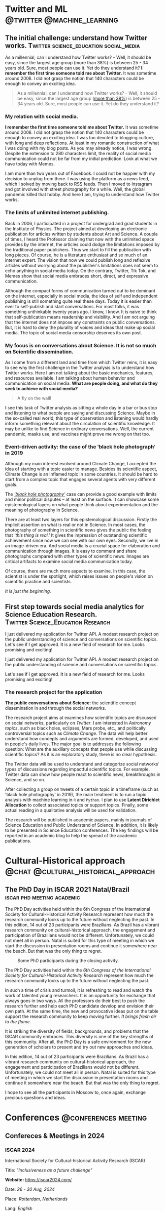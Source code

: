 #+STARTUP: overview
#+hugo_base_dir: ./
#+hugo_weight: 200
#+hugo_front_matter_key_replace: description>summary

* NO Archives :noexport:
:PROPERTIES:
:EXPORT_HUGO_SECTION: /
:EXPORT_DATE: 2021-06-24
:EXPORT_FILE_NAME: archives
:EXPORT_HUGO_CUSTOM_FRONT_MATTER: :type section
:EXPORT_HUGO_CUSTOM_FRONT_MATTER+: :layout "archives"
:EXPORT_HUGO_CUSTOM_FRONT_MATTER+: :comments false
:END:

* NO About :noexport:
:PROPERTIES:
:EXPORT_HUGO_SECTION: /
:EXPORT_DATE: 2021-06-24
:EXPORT_FILE_NAME: about
:EXPORT_HUGO_CUSTOM_FRONT_MATTER: :type section
:EXPORT_HUGO_CUSTOM_FRONT_MATTER+: :comments false
:END:

#+begin_description
About me!
#+end_description

[[/img/social-circ.png]]

Hi!  My name is André Roodrigues.

I am an assistant professor at the Institute of Physics -- the University of São Paulo in Brazil. In the last decade, I have researched scientific concept formation, STEM education, educational data analysis with R, and cultural-historical psychology. This blog attempts to keep a consistent register of the journey as a researcher in the science education field.

* Twitter and ML :@twitter:@machine_learning:
** The initial challenge: understand how Twitter works. :Twitter:science_education:social_media:
:PROPERTIES:
:EXPORT_FILE_NAME: understand-twitter
:EXPORT_DATE: 2021-07-18
:EXPORT_HUGO_CUSTOM_FRONT_MATTER: :comments true
:END:

#+begin_description
As a millennial, can I understand how Twitter works? --  Well, it should be easy, since the largest age group (more than 38%) is between 25 - 34 years old. Sure, most people can use it. Yet do they understand it? *I remember the first time someone told me about Twitter.* It was sometime around 2008. I did not grasp the notion that 140 characters could be enough to convey an exciting idea.
#+end_description



#+BEGIN_QUOTE
As a millennial, can I understand how Twitter works? --  Well, it should be easy, since the largest age group ([[https://www.statista.com/statistics/283119/age-distribution-of-global-twitter-users/][more than 38%]]) is between 25 - 34 years old. Sure, most people can use it. Yet do they understand it?
#+END_QUOTE

*** My relation with social media.

*I remember the first time someone told me about Twitter.* It was sometime around 2008. I did not grasp the notion that 140 characters could be enough to convey an exciting idea. I was too devoted to blogging culture, with long and deep reflections. At least in my romantic construction of what I was doing with my blog posts. As you may already notice, I was wrong. Despite the extension to 280 characters limit, the reality of social media communication could not be far from my initial prediction. Look at what we have today with Memes.

I am more than two years out of Facebook. I could not be happier with my decision to unplug from there. I was using the platform as a news feed, which I solved by moving back to RSS feeds. Then I moved to Instagram and got involved with street photography for a while. Well, the global pandemic killed that hobby. And here I am, trying to understand how Twitter works.

*** The limits of unlimited internet publishing.

Back in 2006, I participated in a project for undergrad and grad students in the Institute of Physics. The project aimed at developing an electronic publication for articles written by students about Art and Science. A couple of times, I heard the Professor claiming that now with the unlimited space provides by the internet, the articles could dodge the limitations imposed by the traditional paper publishers. Thus we start to fill the publication with long pieces. Of course, he is a literature enthusiast and so much of an internet expert. The vision that now we could publish long and reflexive articles without worrying about the publisher's limitations does not seem to echo anything in social media today. On the contrary, Twitter, Tik Tok, and Memes show that social media embraces short, direct, and expressive communication.

Although the compact forms of communication turned out to be dominant on the internet, especially in social media, the idea of self and independent publishing is still something quite real these days. Today it is easier than ever to self-publish and start conversations. For most folks, it was something unthinkable twenty years ago. I know, I know. It is naive to think that self-publication means readership and visibility. And I am not arguing that the internet does not impose any constraints on public conversations. But, it is hard to deny the plurality of voices and ideas that make up social media. The topic of social media censorship deserves its own post.

*** My focus is on conversations about Science. It is not so much on Scientific dissemination.

As I come from a different land and time from which Twitter reins, it is easy to see why the first challenge in the Twitter analysis is to understand how Twitter works. Here I am not talking about the basic mechanics, features, and resources available. I am talking about human behavior and communication on social media. *What are people doing, and what do they seek to achieve with social media?*

#+BEGIN_QUOTE
A fly on the wall!
#+END_QUOTE

I see this task of Twitter analysis as sitting a whole day in a bar or bus stop and listening to what people are saying and discussing Science. Maybe in the so-called real world, this type of observation and listening would hardly inform something relevant about the circulation of scientific knowledge. It may be unlike to find Science in ordinary conversations. Well, the current pandemic, masks use, and vaccines might prove me wrong on that too.

*** Event-driven activity: the case of the 'black hole photograph' in 2019

Although my main interest evolved around Climate Change, I accepted the idea of starting with a topic easier to manage. Besides its scientific aspect, Climate Change is an inflamed topic in some countries. It should be hard to start from a complex topic that engages several agents with very different goals.

The /[[https://www.space.com/first-black-hole-photo-by-event-horizon-telescope.html]['black hole photography']]/ case can provide a good example with limits and minor political disputes -- at least on the surface. It can showcase some epistemological layers on what people think about experimentation and the meaning of photography in Science.

There are at least two layers for this epistemological discussion. Firstly the implicit assertion on what is real or not in Science. In most cases, the photography of something in scientific news gives the public the feeling that /'this thing is real.'/ It gives the impression of outstanding scientific achievement since now we can see with our own eyes. Secondly, we live in an image-driven era. And social media is a crucial space for elaboration and communication through images. It is easy to comment and share photographs compared with other types of scientific news. Images are critical artifacts to examine social media communication today.

Of course, there are much more aspects to examine. In this case, the scientist is under the spotlight, which raises issues on people's vision on scientific practice and scientists.

/It is just the beginning./
** First step towards social media analytics for Science Education Research. :Twitter:Science_Education:Research:
:PROPERTIES:
:EXPORT_FILE_NAME: twitter-api-start
:EXPORT_DATE: 2021-06-24
:EXPORT_HUGO_CUSTOM_FRONT_MATTER: :comments true
:END:

#+begin_description
I just delivered my application for Twitter API. A modest research project on the public understanding of science and conversations on scientific topics. Let's see if I get approved. It is a new field of research for me. Looks promising and exciting!
#+end_description

I just delivered my application for Twitter API. A modest research project on the public understanding of science and conversations on scientific topics.

Let's see if I get approved. It is a new field of research for me. Looks promising and exciting!

*** The research project for the application

*The public conversations about Science:* the scientific concept dissemination in and through the social networks.

The research project aims at examines how scientific topics are discussed on social networks, particularly on /Twitter/. I am interested in /Astronomy topics/, such as black holes, eclipses, Mars probe, etc., and politically controversial topics such as /Climate Change/. The data will help better understand how concepts and arguments are formed, developed, and used in people's daily lives. The major goal is to addresses the following question: What are the auxiliary concepts that people use while discussing scientific topics? As it is an exploratory study, there is no clear hypothesis.

The Twitter data will be used to understand and categorize social networks' types of discussions regarding impactful scientific topics. For example, Twitter data can show how people react to scientific news, breakthroughs in Science, and so on.

After collecting a group on tweets of a certain topic in a timeframe (such as 'black hole photography' in 2019), the main treatment is to run a topic analysis with machine learning in =R= and =Python=. I plan to use *Latent Dirichlet Allocation* to collect associated topics or support topics. Finally, some actual reading in a qualitative analysis will be used for validation.

The research will be published in academic papers, mainly in journals of Science Education and Public Understand of Science. In addition, it is likely to be presented in Science Education conferences. The key findings will be reported in an academic blog to help the spread of the academic publications.

* Cultural-Historical approach :@chat:@cultural_historical_approach:
** The PhD Day in ISCAR 2021 Natal/Brazil :iscar:phd:meeting:academic:
:PROPERTIES:
:EXPORT_FILE_NAME: phd-day-natal-21
:EXPORT_DATE: 2021-08-09
:EXPORT_HUGO_CUSTOM_FRONT_MATTER: :comments true
:EXPORT_HUGO_CUSTOM_FRONT_MATTER+: :header '((image . "/img/phd-day.png") (caption . "Some PhD participants during the closing activity."))
:END:

#+begin_description
The PhD Day activities held within the 6th Congress of the International Society
for Cultural-Historical Activity Research represent how much the research
community looks up to the future without neglecting the past. In this edition, 14 out of 23 participants were Brazilians. As Brazil has a vibrant research community on cultural-historical approach, the engagement and participation of Brazilians would not be different. Unfortunately, we could not meet all in person. Natal is suited for this type of meeting in which we start the discussion in presentation rooms and continue it somewhere near the beach. But that was the only thing to regret.
#+end_description

#+caption: Some PhD participants during the closing activity.
#+attr_html: :alt Org mode logo
#+attr_html: :width 550
#+attr_html: :align center
[[/img/phd-day.png]]

The PhD Day activities held within the /6th Congress of the International Society for Cultural-Historical Activity Research/ represent how much the research community looks up to the future without neglecting the past.

In such a time of crisis and turmoil, it is refreshing to read and watch the work of talented young researchers. It is an opportunity for exchange that always goes in two ways. All the professors do their best to push the research further and help each PhD candidate develop and envision their own path. At the same time, the new and provocative ideas put on the table support the research community to keep moving further. /It brings fresh air to the flame./

It is striking the diversity of fields, backgrounds, and problems that the ISCAR community embraces. This diversity is one of the key strengths of this community. After all, the PhD Day is a safe environment for the new generation of scholars to present and try out new approaches and ideas.

In this edition, 14 out of 23 participants were Brazilians. As Brazil has a vibrant research community on cultural-historical approach, the engagement and participation of Brazilians would not be different. Unfortunately, we could not meet all in person. Natal is suited for this type of meeting in which we start the discussion in presentation rooms and continue it somewhere near the beach. But that was the only thing to regret.

I hope to see all the participants in Moscow to, once again, exchange precious
questions and ideas.

* Conferences :@conferences:meeting:
** Confereces & Meetings in 2024
:PROPERTIES:
:EXPORT_FILE_NAME: conf-2024
:EXPORT_DATE: 2023-12-30
:END:
*** ISCAR 2024

International Society for Cultural-historical Activity Research (ISCAR)

Title: /"Inclusiveness as a future challenge"/

*Website:* [[https://iscar2024.com/][https://iscar2024.com/]]

Date: /26 - 30 Aug, 2024/

Place: /Rotterdam, Netherlands/

Lang: /English/

Submission deadline: *1 Feb 2024*

*** XX EPEF

SBF (XX Encontro de Pesquisa em Ensino de Física (EPEF 2024)
   --- /Physics Education Research Meeting/

Title: /"Nas veredas da pesquisa, com quem nos comunicamos e para onde queremos ir?"/

*Website:* [[https://www1.fisica.org.br/~epef/xx/index.php/pt/][https://www1.fisica.org.br/~epef/xx/index.php/pt/]]

Date: /19-23 Agosto, 2024/

Place: /Recife, Brazil/

Lang: /Portuguese/

Submission deadline: *21 jan 2024*

** Confereces & Meetings in 2022
:PROPERTIES:
:EXPORT_FILE_NAME: conf-2022
:EXPORT_DATE: 2021-12-22
:END:
*** IOSTE :science_education:

International Organization for Science and Technology Education

Title: /"Esperançar in uncertainty times: the role of science and technology education in/for a changing world"/

*Website:* https://ioste2022.com/

Date: /25-29 July, 2022/

Place: /Recife, Brazil/

Lang: /English/

Submission deadline: *31 Jan 2022*

*** XIX EPEF :physics_education:

SBF (XIX Encontro de Pesquisa em Ensino de Física (EPEF 2022)
   --- /Physics Education Research Meeting/

Title: /“Perspectivas e Desafios da Pesquisa em Ensino de Física em tempos pandêmicos: o que aprendemos e para onde vamos?”/

*Website:* http://www1.fisica.org.br/~epef/xix/index.php

Date: /15-19 Agosto, 2022/

Place: /Belo Horizonte, Brazil/

Lang: /Portuguese/

Submission deadline: *1 Fev 2022*
* Opinião :@opinião:@política:
** A liberdade de expressão e a questão palestina :palestina:liberdade_expressao:
:PROPERTIES:
:EXPORT_FILE_NAME: liberdade-expressao-palestina
:EXPORT_DATE: 2024-04-09
:EXPORT_HUGO_CUSTOM_FRONT_MATTER: :comments true
:END:

#+begin_description
Devo apoiar a liberdade de expressão como um direito democrático da população? Minha resposta é sim. O recuo ou capitulação nesse terreno traz consequências nefastas para as mais importantes lutas políticas do nosso tempo. A censura, perseguição política e repressão, aquilo que eufemisticamente chamaria de restrição da liberdade de expressão, não favorece em nada a luta de libertação dos povos oprimidos, como fica patente nos casos apresentados. A esquerda, que historicamente lutou pelos direitos democráticos da população, se encontra encurralada tendo que apoiar ou justificar a censura. Ao apoiar a criminalização da opinião e o sufocamento do debate público, seja por miopia, impotência, medo ou mero oportunismo, parte da esquerda abandona a luta política e acomoda sua própria cabeça na guilhotina.
#+end_description

As recentes denúncias de censura e ilegalidades por parte da Suprema Corte brasileira, juntamente com a reativação da campanha em apoio ao Projeto de Lei 2630/2020, conhecido como PL das Fake News, trazem novamente à tona o debate político sobre censura e liberdade de expressão. Surge então a questão: Devo apoiar a liberdade de expressão como um direito democrático da população? Minha resposta é sim. O recuo ou capitulação nesse terreno traz consequências nefastas para as mais importantes lutas políticas do nosso tempo.

Desde 7 de outubro de 2023, a questão palestina tomou o centro do debate político mundial. Houve um aumento na intensidade da luta política, não apenas nos países árabes ou de população islâmica, mas também em diversos países europeus e nos Estados Unidos, que estão mais diretamente implicados. Apesar da aparente calmaria e baixa intensidade da questão no contexto brasileiro, o poder incendiário da situação não pode ser subestimado.

Ao redor do mundo, os países ditos democráticos têm intensificado os esforços de censura e controle das redes sociais. Na Inglaterra, França e Alemanha, houve proibição de manifestações públicas em apoio aos palestinos. A repressão às manifestações foi justificada ora por um suposto incentivo ao antissemitismo, ora por perturbações à ordem pública. Em todos os casos, o explícito ataque aos direitos democráticos da população sucumbiu frente às grandes manifestações de rua. Em muitos casos, a repressão direta da população nas ruas se tornou insustentável.

Nos Estados Unidos, onde a questão palestina se tornou um ponto decisivo tanto na política interna quanto na externa, os processos de censura se tornaram mais evidentes, perpassando diversas esferas da vida pública e, em particular, as universidades. No final de 2023 e no início de 2024, as reitoras Liz Magill e Claudine Gay, da University of Pennsylvania e Harvard, respectivamente, pediram demissão sob pressão. No caso de Harvard, a primeira mulher negra a ser reitora da instituição.

Menos de um mês antes, em uma audiência no congresso, ambas mantiveram-se do lado da liberdade de expressão dos estudantes e se negaram a dar uma resposta clara sobre a repressão das manifestações pró-Palestina na universidade. É importante notar que as reitoras não expressaram nenhum apoio à causa Palestina e realizaram críticas aos conteúdos da manifestação, contudo se negaram a reprimir os estudantes, amparando-se na liberdade de expressão.

Diversos grupos estudantis, nas mais diversas universidades americanas, foram advertidos, suspensos ou expulsos por se manifestarem politicamente. Grupos estudantis que se manifestaram, mesmo que modestamente, em favor dos palestinos, foram perseguidos ou dissolvidos. Recentemente, o governador republicano do Texas, Greg Abbott, decretou a revisão das políticas de liberdade de expressão prevendo punições e aumentando a repressão sobre as manifestações em apoio à causa palestina. É justamente nas universidades, onde a juventude é politicamente mais ativa, que a repressão e a restrição à liberdade de expressão aparecem de maneira preeminente.

No Brasil, os agentes políticos que levantam sua voz em defesa da causa palestina sofrem algum tipo de censura. Por meio de processos e acusações infundadas de antissemitismo, associação com terrorismo e apologia ao crime, todos os processos e perseguições são impetrados pela horda bolsonarista e sionista. Para mencionar os casos conhecidos, Partido da Causa Operária (PCO), Breno Altman (PT) e José Genoino (PT), além daqueles de pessoas comuns que são silenciadas ou banidas das redes sociais sem que venha a público.

O enfrentamento em torno da questão palestina ilustra bem como as políticas de censura apenas fortalecem o aparato de repressão, infestando o clima político em todas as esferas da vida, inclusive na internet e nas redes sociais. Obviamente, aqueles que consideram a causa palestina secundária ou até mesmo aqueles que se opõem a ela não serão movidos pelos inúmeros exemplos.

A censura, perseguição política e repressão, aquilo que eufemisticamente chamaria de restrição da liberdade de expressão, não favorece em nada a luta de libertação dos povos oprimidos, como fica patente nos casos apresentados. A esquerda, que historicamente lutou pelos direitos democráticos da população, se encontra encurralada tendo que apoiar ou justificar a censura. Ao apoiar a criminalização da opinião e o sufocamento do debate público, seja por miopia, impotência, medo ou mero oportunismo, parte da esquerda abandona a luta política e acomoda sua própria cabeça na guilhotina.


** A liberdade de expressão e o bolsonarismo :liberdade_expressao:bolsonarismo:
:PROPERTIES:
:EXPORT_FILE_NAME: liberdade-expressao-bolsonarismo
:EXPORT_DATE: 2024-04-12
:EXPORT_HUGO_CUSTOM_FRONT_MATTER: :comments true
:END:

#+begin_description
Seria a defesa da liberdade de expressão uma posição verdadeiramente bolsonarista? A acusação de que a liberdade de expressão é uma bandeira da extrema-direita serve como estratégia de deflexão - um subterfúgio para evitar os argumentos. No entanto, essa posição merece análise.
#+end_description


No atual clima político, quando as questões sobre a liberdade irrestrita de expressão sugem, não é rara a acusação de que esta seria uma posição bolsonarista. No entanto, essa acusação serve para apresentar os argumentos em favor da liberdade de expressão como indefensáveis e, até mesmo, indiscutíveis. É uma estratégia de deflexão, em vez de um verdadeiro engajamento na discussão sobre os argumentos. No entanto, independentemente das razões por trás dessa acusação, acredito que a questão mereça uma análise mais detida.

Jair Bolsonaro é conhecido por seu apoio à ditadura brasileira, indo ao extremo de sugerir que ela não foi repressiva o suficiente. Ao longo de sua carreira como parlamentar, expressou apoio a todas as ditaduras militares instauradas na América Latina e se mostrou um defensor da tortura e das repressões mais repugnante contra o povo. Suas posições sempre estiveram inequivocamente associadas ao fascismo.

Para aqueles que ainda consideram seriamente essa questão, é importante refletir sobre as possíveis alternativas:

#+begin_aside
- *(a)* A defesa da liberdade de expressão é uma posição historicamente associada à extrema direita fascista e é usada como uma ferramenta, direta ou indiretamente, para impor o fascismo no Brasil.

- *(b)* A defesa da liberdade de expressão pela direita é hipócrita, dissimulada e oportunista, servindo apenas para manipular parte da opinião pública e radicalizar sua base mais ativa, apresentando-se, mesmo que temporariamente, como defensora das liberdades democráticas da população.
#+end_aside

Para aqueles que insistem na primeira alternativa, espero ler os mais diversos malabarismos lógicos e argumentativos ao tentarem conciliar essa visão com toda a experiência histórica de implementação de regimes fascistas no século XX. Confesso que não estou particularmente curioso ou entusiasmado, mas desejo boa sorte.

Quanto à segunda alternativa, ofereço alguns exemplos de como Bolsonaro e seus aceclas agem de maneira abertamente dissimulada. Não são poucos os casos de professores perseguidos e silenciados por criticarem o então presidente da República. Professores de escolas e universidades privadas que se manifestaram politicamente foram demitidos, evidenciando uma clara perseguição política praticada pelos apoiadores de Bolsonaro. Os casos também alcançaram as universidades públicas, onde a crítica ao governo não foi tolerada. Um artigo de 3 de março de 2021, de [[https://oglobo.globo.com/politica/cgu-impoe-2-anos-de-mordaca-professores-em-troca-de-suspensao-de-processo-por-criticas-bolsonaro-24907038][O Globo]], relata:

#+begin_quote
Os extratos dos TACs foram publicados na terça-feira no Diário Oficial da União (DOU) e registram que os professores proferiram, em janeiro, "manifestação desrespeitosa e de desapreço direcionada ao Presidente da República". O ato é baseado em um artigo da lei 8.112 que proíbe funcionário públicos de "promover manifestação de apreço ou desapreço no recinto da repartição". Como as falas foram feitas em canais oficiais da Ufpel no Youtube e o Facebook, a CGU considerou que isso poderia ser considerado como "local de trabalho", "por ser um meio digital de comunicação online disponibilizado pela universidade".
#+end_quote

Também é famoso o caso de uma mulher detida por xingar o presidente. No final de 2021, durante uma aparição pública da comitiva presidencial, uma mulher, de dentro de seu carro na Via Dutra, soltou um /"Bolsonaro filho da puta!"/. Em seguida, ela foi detida com base no crime de injúria, que prevê pena de um a três anos e multa, aumentados em um terço se o alvo das ofensas for o presidente da República ou um chefe de governo estrangeiro.

É importante notar que todos os casos de censura realizados pelos apoiadores de Bolsonaro mantiveram-se dentro da legalidade, utilizando leis previamente aprovadas para controlar a opinião.

Além disso, o infame /Programa Escola sem Partido/, amplamente apoiado pela extrema direita e, em particular, pelos bolsonaristas, nada mais é do que uma proposta de institucionalização da censura nas escolas e universidades. É evidente que esse movimento visa uma dura restrição à liberdade de expressão.

Os exemplos apresentados demonstram como o bolsonarismo aborda a liberdade de expressão. A defesa realizada pela extrema direita não passa de um embuste para manipular e iludir parte de sua base de apoio.

Por um lado, a acusação de que a liberdade de expressão é uma bandeira da extrema direita ilustra como o bolsonarismo manipula as mentes menos politizadas. Por outro lado, aqueles que insistem nessa tese acabam atuando como "idiotas úteis", conferindo credibilidade ao discurso hipócrita dos bolsonaristas. Por fim, aqueles que lançam mão desse argumeto, apenas evidênciam que também foram pegos na armadilha de uma ilusão de ótica.

Por um lado, aqueles que insistem nessa tese acabam atuando como /idiotas úteis/, conferindo credibilidade ao discurso hipócrita dos bolsonaristas. Por outro lado, a acusação de que a liberdade de expressão é uma bandeira da extrema direita ilustra como o bolsonarismo manipula as mentes menos politizadas. Aqueles que lançam mão desse argumento apenas evidenciam que também foram pegos na armadilha de uma ilusão de ótica.


** A censura e a discussão científica na internet :liberdade_expressao:ciência:
:PROPERTIES:
:EXPORT_FILE_NAME: censura-ciencia-internet
:EXPORT_DATE: 2024-09-12
:EXPORT_HUGO_CUSTOM_FRONT_MATTER: :comments true
:END:

/Da série: Pau que bate em Chico, bate também em Francisco./

A censura na internet avança cada vez mais [[https://noticias.uol.com.br/cotidiano/ultimas-noticias/2024/09/11/condenacao-cientistas-diabetes-vermes.htm][(link para a notícia)]]. O caso das cientistas que ousaram entrar em uma polêmica sobre as causas do diabetes é mais uma ilustração das consequências desse clima de censura instaurado.

Em uma postagem que refutava a ideia de que o diabetes seria causado por vermes, as cientistas expuseram o perfil de um nutricionista que vendia protocolos de desparasitação. Como resultado, foram condenadas a remover o vídeo das redes sociais e a pagar R$ 1.000 por danos morais.

Essa condenação pode ser interpretada como uma forma clara e direta de censura. É uma estratégia antiga, amplamente conhecida, e que tem ganhado força nos últimos anos. Uma pessoa emite uma opinião — seja correta ou errada, boa ou ruim, — e é imediatamente processada. Em tempos normais, esses processos não teriam avançado, e o bom senso prevaleceria.

Ah, mas e a privacidade e o direito à propriedade intelectual, alguém poderia perguntar! Essa questão, na verdade, é apenas uma distração — uma armadilha para os mais ingênuos. Afinal, que ladrão ou corrupto gostaria de ver sua imagem ou documentos privados usados em uma denúncia pública? Esse tipo de argumento visa justamente inviabilizar qualquer trabalho jornalístico sério. Imagine o impacto nas denúncias e flagrantes! Seria a morte do jornalismo investigativo. Ou se denuncia sem as imagens, correndo o risco de ser processado por calúnia (/um crime de opinião/), ou se apresenta as imagens e é processado por uso indevido de imagem.

Devo admitir que esse clima direitista de censura foi amplamente impulsionado pela esquerda. Incapaz de vencer no campo do debate político e após uma série de erros de avaliação, a esquerda passou a se fiar na tentativa de controlar, silenciar e censurar. Contudo, o jogo da censura pertence à direita.

*Agora vem o mais curioso:* se as cientistas cometeram um crime ao expor o nutricionista, a UOL, ao divulgar a história, poderia ser responsabilizada por relatar a "feitura do crime" — mesmo sem mostrar as informações pessoais do nutricionista? Por outro lado, as cientistas não poderiam processar a UOL por divulgar o processo e o vídeo que elas postaram? Afinal, elas também estão sendo expostas. E aqueles que compartilharam o vídeo, também deveriam ser processados?

Com o PL da censura estacionado, podemos ver o vídeo do crime, discutir sobre ele, e até mesmo dizer (emitindo minha opinião) que crime algum foi cometido.

/Mas até quando poderemos fazer isso?/



** TODO Nem tudo que reluz é ouro, as bolsas e permanencia estudantil devem ser desenhados

Há uma necessidade de aumentar e melhor direcionar a permanencia estudantil.

Os programas de formação docente

** TODO The notion of /tird-person effect/ to examine the current issues on social media: some remarks 2021-09-01 qua
:PROPERTIES:
:EXPORT_FILE_NAME: tird_person_effect_social_media
:EXPORT_DATE:
:EXPORT_HUGO_CUSTOM_FRONT_MATTER: :comments true
:END:

#+begin_description
xxx
#+end_description

The text publish by Davison, 1983 is interestesting and ease to read. Some points deserve attention.

The notion.

The formulation of censorship.

The power of propagandist. They know and they control?

The confusion with -- efeito manada.

The other -- 'otherness'.

The need for theory and the framentation of exemplos.

* NO New ideas :noexeport:
** TODO A falsa contradição entre direito individual e coletivo no caso a restrição da liberdade de expressão
*** O argumento dicotômico

*** O caso da perseguição dos Balck African

O cenceamento de minha liberdade de fala é também um cerceamento da sua liberdade de ouvir o que tenho a dizer. Dizer é sempre uma ação social e pública. Falar sozinho ainda é possivel.

*** A sociedade deve garantir os direitos como um direito social

É a sociedade em seu conjunto que funciona como garantidor das liberdades individuais. Justamente por essa razão é que ao ferir o direito de um perde-se a possibilidade de garantir o direito de todos.


* Org :program:
** Programação para 2022/2

**** XIV Enpec - 2023
XIV Encontro Nacional de Pesquisa em Educação em Ciências (ENPEC)

*Submissão:* até 10 de outubro de 2022

*Data:* 02 a 06 de outubro de 2023
*Local:* Caldas Novas/Goiás /(presencial)/
*Site:* http://www.enpec2023.com.br/

#+begin_mark
Tarefa:
#+end_mark

Preparar as submissões dos trabalhos.

**** EPIEC - 2022
XVI Encontro do Programa de Pós-Graduação Interunidades em Ensino de Ciências (EPIEC)
/[XVI EPIEC e I EDINTER]/

*Data:* 10 e 11 de agosto de 2022 /(remoto)/ | 12 de agosto de 2022 /(presencial)/
*Local:* Instituto de Química da USP
*Site:* https://epiec-usp.wixsite.com/epiec2022

#+begin_mark
Tarefa:
#+end_mark

Participação do evento.

**** II Encontro ECCo - 2022
II Encontro do grupo de pesquisa em Educação em Ciências e Complexidade (ECCo)

*Data:* 15 a 17 de outubro de 2022
*Local:* Instituto de Física e Caucaia/SP /(presencial)/
*Site:* https://t.ly/ggGv

#+begin_mark
Tarefa:
#+end_mark

Organizar o encontro.

**** Encontro com estudantes - 2022
Encontro para abertura do semestre 2022/2.

*Data:* 20 de agosto de 2022
*Local*: Instituto de Física
*Site:* /(ainda não existe)/

#+begin_mark
Tarefa:
#+end_mark

Organizar o encontro e programa de apresentações.

**** XIX EPEF - 2022

*Data:* 15 e 19 de agosto de 2022
*Local:* Belo Horizonte/UFMG /(completamente online)/
*Site:* http://www1.fisica.org.br/~epef/xix/index.php

#+begin_mark
Tarefa:
#+end_mark

Produzir as apresentações com Daniel Fontes e Lucas Fauser.
